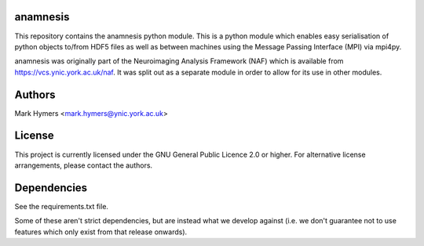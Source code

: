 anamnesis
=========

This repository contains the anamnesis python module.  This is a python module
which enables easy serialisation of python objects to/from HDF5 files as well
as between machines using the Message Passing Interface (MPI) via mpi4py.

anamnesis was originally part of the Neuroimaging Analysis Framework (NAF)
which is available from https://vcs.ynic.york.ac.uk/naf.  It was split out as a
separate module in order to allow for its use in other modules.


Authors
=======

Mark Hymers <mark.hymers@ynic.york.ac.uk>


License
=======

This project is currently licensed under the GNU General Public Licence 2.0
or higher.  For alternative license arrangements, please contact the authors.


Dependencies
============

See the requirements.txt file.

Some of these aren't strict dependencies, but are instead what we develop
against (i.e. we don't guarantee not to use features which only exist from that
release onwards).

